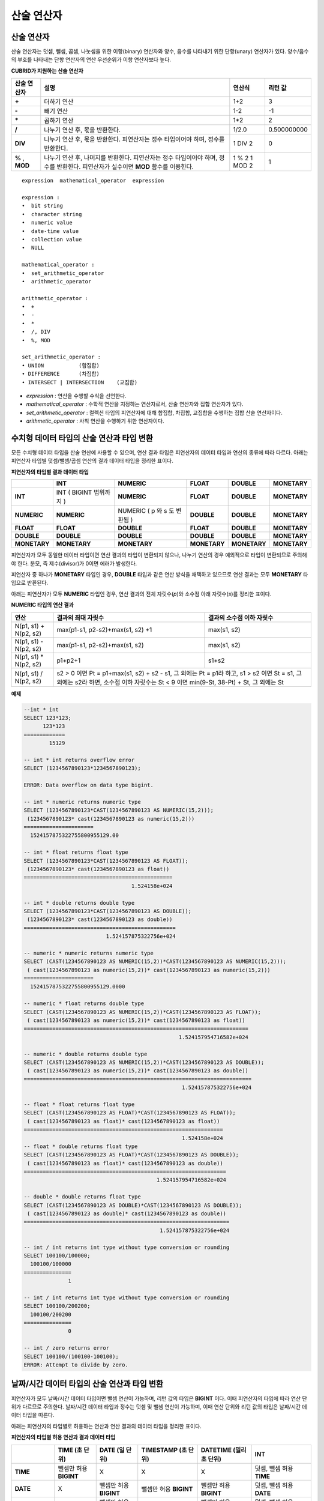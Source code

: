 ***********
산술 연산자
***********

산술 연산자
===========

산술 연산자는 덧셈, 뺄셈, 곱셈, 나눗셈을 위한 이항(binary) 연산자와 양수, 음수를 나타내기 위한 단항(unary) 연산자가 있다. 양수/음수의 부호를 나타내는 단항 연산자의 연산 우선순위가 이항 연산자보다 높다.

**CUBRID가 지원하는 산술 연산자**

+-------------+--------------------------------------------------------------------------------------+------------+----------------+
| 산술 연산자 | **설명**                                                                             | 연산식     | 리턴 값        |
+=============+======================================================================================+============+================+
| **+**       | 더하기 연산                                                                          | 1+2        | 3              |
+-------------+--------------------------------------------------------------------------------------+------------+----------------+
| **-**       | 빼기 연산                                                                            | 1-2        | -1             |
+-------------+--------------------------------------------------------------------------------------+------------+----------------+
| **\***      | 곱하기 연산                                                                          | 1*2        | 2              |
+-------------+--------------------------------------------------------------------------------------+------------+----------------+
| **/**       | 나누기 연산 후, 몫을 반환한다.                                                       | 1/2.0      | 0.500000000    |
+-------------+--------------------------------------------------------------------------------------+------------+----------------+
| **DIV**     | 나누기 연산 후, 몫을 반환한다. 피연산자는 정수 타입이어야 하며, 정수를 반환한다.     | 1 DIV 2    | 0              |
+-------------+--------------------------------------------------------------------------------------+------------+----------------+
| **%**       | 나누기 연산 후, 나머지를 반환한다. 피연산자는 정수 타입이어야 하며, 정수를 반환한다. | 1 % 2      | 1              |
| ,           | 피연산자가 실수이면 **MOD**                                                          | 1 MOD 2    |                |
| **MOD**     | 함수를 이용한다.                                                                     |            |                |
+-------------+--------------------------------------------------------------------------------------+------------+----------------+

::

    expression  mathematical_operator  expression 
     
    expression :
    •  bit string
    •  character string
    •  numeric value
    •  date-time value
    •  collection value
    •  NULL
     
    mathematical_operator :
    •  set_arithmetic_operator
    •  arithmetic_operator
     
    arithmetic_operator :
    •  +
    •  -
    •  *
    •  /, DIV
    •  %, MOD
     
    set_arithmetic_operator :
    • UNION           (합집합)
    • DIFFERENCE      (차집합)
    • INTERSECT | INTERSECTION    (교집합)

*   *expression* : 연산을 수행할 수식을 선언한다.
*   *mathematical_operator* : 수학적 연산을 지정하는 연산자로서, 산술 연산자와 집합 연산자가 있다.
*   *set_arithmetic_operator* : 컬렉션 타입의 피연산자에 대해 합집합, 차집합, 교집합을 수행하는 집합 산술 연산자이다.
*   *arithmetic_operator* : 사칙 연산을 수행하기 위한 연산자이다.

.. _numeric-data-type-op-and-conversion:

수치형 데이터 타입의 산술 연산과 타입 변환
==========================================

모든 수치형 데이터 타입을 산술 연산에 사용할 수 있으며, 연산 결과 타입은 피연산자의 데이터 타입과 연산의 종류에 따라 다르다. 아래는 피연산자 타입별 덧셈/뺄셈/곱셈 연산의 결과 데이터 타입을 정리한 표이다.

**피연산자의 타입별 결과 데이터 타입**

+--------------+--------------+--------------+--------------+--------------+--------------+
|              | **INT**      | **NUMERIC**  | **FLOAT**    | **DOUBLE**   | **MONETARY** |
+==============+==============+==============+==============+==============+==============+
| **INT**      | INT          | **NUMERIC**  | **FLOAT**    | **DOUBLE**   | **MONETARY** |
|              | (            |              |              |              |              |
|              | BIGINT       |              |              |              |              |
|              | 범위까지     |              |              |              |              |
|              | )            |              |              |              |              |
+--------------+--------------+--------------+--------------+--------------+--------------+
| **NUMERIC**  | **NUMERIC**  | NUMERIC      | **DOUBLE**   | **DOUBLE**   | **MONETARY** |
|              |              | (            |              |              |              |
|              |              | p            |              |              |              |
|              |              | 와           |              |              |              |
|              |              | s            |              |              |              |
|              |              | 도           |              |              |              |
|              |              | 변환됨       |              |              |              |
|              |              | )            |              |              |              |
+--------------+--------------+--------------+--------------+--------------+--------------+
| **FLOAT**    | **FLOAT**    | **DOUBLE**   | **FLOAT**    | **DOUBLE**   | **MONETARY** |
+--------------+--------------+--------------+--------------+--------------+--------------+
| **DOUBLE**   | **DOUBLE**   | **DOUBLE**   | **DOUBLE**   | **DOUBLE**   | **MONETARY** |
+--------------+--------------+--------------+--------------+--------------+--------------+
| **MONETARY** | **MONETARY** | **MONETARY** | **MONETARY** | **MONETARY** | **MONETARY** |
+--------------+--------------+--------------+--------------+--------------+--------------+

피연산자가 모두 동일한 데이터 타입이면 연산 결과의 타입이 변환되지 않으나, 나누기 연산의 경우 예외적으로 타입이 변환되므로 주의해야 한다. 분모, 즉 제수(divisor)가 0이면 에러가 발생한다.

피연산자 중 하나가 **MONETARY** 타입인 경우, **DOUBLE** 타입과 같은 연산 방식을 채택하고 있으므로 연산 결과는 모두 **MONETARY** 타입으로 반환된다.

아래는 피연산자가 모두 **NUMERIC** 타입인 경우, 연산 결과의 전체 자릿수(*p*)와 소수점 아래 자릿수(*s*)를 정리한 표이다.

**NUMERIC 타입의 연산 결과**

+-----------------------+---------------------------------------------------------------------------------------------+---------------------------+
| 연산                  | 결과의 최대 자릿수                                                                          | 결과의 소수점 이하 자릿수 |
+=======================+=============================================================================================+===========================+
| N(p1, s1) + N(p2, s2) | max(p1-s1, p2-s2)+max(s1, s2) +1                                                            | max(s1, s2)               |
+-----------------------+---------------------------------------------------------------------------------------------+---------------------------+
| N(p1, s1) - N(p2, s2) | max(p1-s1, p2-s2)+max(s1, s2)                                                               | max(s1, s2)               |
+-----------------------+---------------------------------------------------------------------------------------------+---------------------------+
| N(p1, s1) * N(p2, s2) | p1+p2+1                                                                                     | s1+s2                     |
+-----------------------+---------------------------------------------------------------------------------------------+---------------------------+
| N(p1, s1) / N(p2, s2) | s2 > 0 이면 Pt = p1+max(s1, s2) + s2 - s1, 그 외에는 Pt = p1라 하고, s1 > s2 이면 St = s1,                              |
|                       | 그 외에는 s2라 하면, 소수점 이하 자릿수는 St < 9 이면 min(9-St, 38-Pt) + St, 그 외에는 St                               |
+-----------------------+---------------------------------------------------------------------------------------------+---------------------------+

**예제**

.. code-block:: sql

    --int * int
    SELECT 123*123;
          123*123
    =============
            15129
     
    -- int * int returns overflow error
    SELECT (1234567890123*1234567890123);
     
    ERROR: Data overflow on data type bigint.
     
    -- int * numeric returns numeric type  
    SELECT (1234567890123*CAST(1234567890123 AS NUMERIC(15,2)));
     (1234567890123* cast(1234567890123 as numeric(15,2)))
    ======================
      1524157875322755800955129.00
     
    -- int * float returns float type
    SELECT (1234567890123*CAST(1234567890123 AS FLOAT));
     (1234567890123* cast(1234567890123 as float))
    ===============================================
                                      1.524158e+024
     
    -- int * double returns double type
    SELECT (1234567890123*CAST(1234567890123 AS DOUBLE));
     (1234567890123* cast(1234567890123 as double))
    ================================================
                              1.524157875322756e+024
     
    -- numeric * numeric returns numeric type   
    SELECT (CAST(1234567890123 AS NUMERIC(15,2))*CAST(1234567890123 AS NUMERIC(15,2)));
     ( cast(1234567890123 as numeric(15,2))* cast(1234567890123 as numeric(15,2)))
    ======================
      1524157875322755800955129.0000
     
    -- numeric * float returns double type  
    SELECT (CAST(1234567890123 AS NUMERIC(15,2))*CAST(1234567890123 AS FLOAT));
     ( cast(1234567890123 as numeric(15,2))* cast(1234567890123 as float))
    =======================================================================
                                                     1.524157954716582e+024
     
    -- numeric * double returns double type  
    SELECT (CAST(1234567890123 AS NUMERIC(15,2))*CAST(1234567890123 AS DOUBLE));
     ( cast(1234567890123 as numeric(15,2))* cast(1234567890123 as double))
    ========================================================================
                                                      1.524157875322756e+024
     
    -- float * float returns float type  
    SELECT (CAST(1234567890123 AS FLOAT)*CAST(1234567890123 AS FLOAT));
     ( cast(1234567890123 as float)* cast(1234567890123 as float))
    ===============================================================
                                                      1.524158e+024
    -- float * double returns float type  
    SELECT (CAST(1234567890123 AS FLOAT)*CAST(1234567890123 AS DOUBLE));
     ( cast(1234567890123 as float)* cast(1234567890123 as double))
    ================================================================
                                              1.524157954716582e+024
     
    -- double * double returns float type  
    SELECT (CAST(1234567890123 AS DOUBLE)*CAST(1234567890123 AS DOUBLE));
     ( cast(1234567890123 as double)* cast(1234567890123 as double))
    =================================================================
                                               1.524157875322756e+024
     
    -- int / int returns int type without type conversion or rounding
    SELECT 100100/100000;
      100100/100000
    ===============
                  1
     
    -- int / int returns int type without type conversion or rounding
    SELECT 100100/200200;
      100100/200200
    ===============
                  0
     
    -- int / zero returns error
    SELECT 100100/(100100-100100);
    ERROR: Attempt to divide by zero.

.. _arithmetic-op-type-casting:

날짜/시간 데이터 타입의 산술 연산과 타입 변환
=============================================

피연산자가 모두 날짜/시간 데이터 타입이면 뺄셈 연산이 가능하며, 리턴 값의 타입은 **BIGINT** 이다. 이때 피연산자의 타입에 따라 연산 단위가 다르므로 주의한다. 날짜/시간 데이터 타입과 정수는 덧셈 및 뺄셈 연산이 가능하며, 이때 연산 단위와 리턴 값의 타입은 날짜/시간 데이터 타입을 따른다.

아래는 피연산자의 타입별로 허용하는 연산과 연산 결과의 데이터 타입을 정리한 표이다.

**피연산자의 타입별 허용 연산과 결과 데이터 타입**

+---------------+------------------+------------------+---------------------+--------------------+-----------------------+
|               | TIME             | DATE             | TIMESTAMP           | DATETIME           | INT                   |
|               | (초 단위)        | (일 단위)        | (초 단위)           | (밀리초 단위)      |                       |
+===============+==================+==================+=====================+====================+=======================+
| **TIME**      | 뺄셈만 허용      | X                | X                   | X                  | 덧셈, 뺄셈 허용       |
|               | **BIGINT**       |                  |                     |                    | **TIME**              |
+---------------+------------------+------------------+---------------------+--------------------+-----------------------+
| **DATE**      | X                | 뺄셈만 허용      | 뺄셈만 허용         | 뺄셈만 허용        | 덧셈, 뺄셈 허용       |
|               |                  | **BIGINT**       | **BIGINT**          | **BIGINT**         | **DATE**              |
+---------------+------------------+------------------+---------------------+--------------------+-----------------------+
| **TIMESTAMP** | X                | 뺄셈만 허용      | 뺄셈만 허용         | 뺄셈만 허용        | 덧셈, 뺄셈 허용       |
|               |                  | **BIGINT**       | **BIGINT**          | **BIGINT**         | **TIMESTAMP**         |
+---------------+------------------+------------------+---------------------+--------------------+-----------------------+
| **DATETIME**  | X                | 뺄셈만 허용      | 뺄셈만 허용         | 뺄셈만 허용        | 덧셈, 뺄셈 허용       |
|               |                  | **BIGINT**       | **BIGINT**          | **BIGINT**         | **DATETIME**          |
+---------------+------------------+------------------+---------------------+--------------------+-----------------------+
| **INT**       | 덧셈, 뺄셈 허용  | 덧셈, 뺄셈 허용  | 덧셈, 뺄셈 허용     | 덧셈, 뺄셈 허용    | 모든 산술 연산 허용   |
|               | **TIME**         | **DATE**         | **TIMESTAMP**       | **DATETIME**       |                       |
+---------------+------------------+------------------+---------------------+--------------------+-----------------------+

.. note::

    날짜/시간 산술 연산의 인자 중 하나라도 **NULL** 이 포함되어 있으면 수식의 결과로 **NULL** 이 반환된다.

**예제**

.. code-block:: sql

    -- initial systimestamp value
    SELECT SYSDATETIME;
      SYSDATETIME
    ===============================
      07:09:52.115 PM 01/14/2010
     
    -- time type + 10(seconds) returns time type
    SELECT (CAST (SYSDATETIME AS TIME) + 10);
     ( cast( SYS_DATETIME  as time)+10)
    ====================================
      07:10:02 PM
     
    -- date type + 10 (days) returns date type
    SELECT (CAST (SYSDATETIME AS DATE) + 10);
     ( cast( SYS_DATETIME  as date)+10)
    ====================================
      01/24/2010
     
    -- timestamp type + 10(seconds) returns timestamp type
    SELECT (CAST (SYSDATETIME AS TIMESTAMP) + 10);
     ( cast( SYS_DATETIME  as timestamp)+10)
    =========================================
      07:10:02 PM 01/14/2010
     
    -- systimestamp type + 10(milliseconds) returns systimestamp type
    SELECT (SYSDATETIME  + 10);
     ( SYS_DATETIME +10)
    ===============================
      07:09:52.125 PM 01/14/2010
     
    SELECT DATETIME '09/01/2009 03:30:30.001 pm'- TIMESTAMP '08/31/2009 03:30:30 pm';
     datetime '09/01/2009 03:30:30.001 pm'-timestamp '08/31/2009 03:30:30 pm'
    =======================================
      86400001
     
    SELECT TIMESTAMP '09/01/2009 03:30:30 pm'- TIMESTAMP '08/31/2009 03:30:30 pm';
     timestamp '09/01/2009 03:30:30 pm'-timestamp '08/31/2009 03:30:30 pm'
    =======================================
      86400
